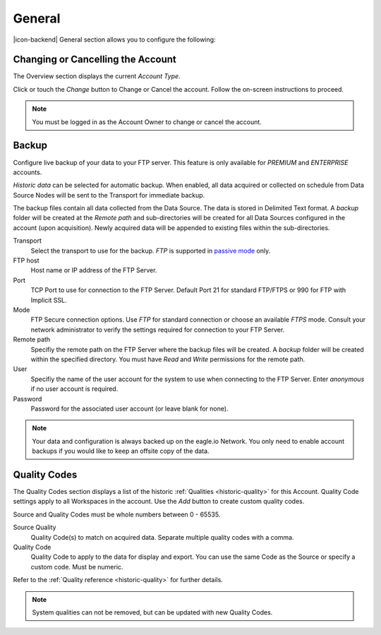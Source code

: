 General
=======
|icon-backend| General section allows you to configure the following:


Changing or Cancelling the Account
----------------------------------
The Overview section displays the current *Account Type*. 

Click or touch the *Change* button to Change or Cancel the account. Follow the on-screen instructions to proceed.

.. note:: 
	You must be logged in as the Account Owner to change or cancel the account.


.. _management-general-qualitycodes:

Backup
------
Configure live backup of your data to your FTP server. This feature is only available for *PREMIUM* and *ENTERPRISE* accounts.

*Historic data* can be selected for automatic backup. When enabled, all data acquired or collected on schedule from Data Source Nodes will be sent to the Transport for immediate backup. 

The backup files contain all data collected from the Data Source. The data is stored in Delimited Text format. A *backup* folder will be created at the *Remote path* and sub-directories will be created for all Data Sources configured in the account (upon acquisition). Newly acquired data will be appended to existing files within the sub-directories.

.. raw:: latex

    \vspace{-10pt}
    
.. only:: not latex

	.. image:: account_backup.png
		:scale: 50 %

	| 

.. only:: latex
	
	| 

	.. image:: account_backup.png
		:scale: 80 %

Transport
	Select the transport to use for the backup. *FTP* is supported in `passive mode <http://en.wikipedia.org/wiki/File_Transfer_Protocol>`_ only.

FTP host
	Host name or IP address of the FTP Server.

Port
	TCP Port to use for connection to the FTP Server. Default Port 21 for standard FTP/FTPS or 990 for FTP with Implicit SSL.

Mode
	FTP Secure connection options. Use *FTP* for standard connection or choose an available *FTPS* mode. Consult your network administrator to verify the settings required for connection to your FTP Server.

Remote path
	Specifiy the remote path on the FTP Server where the backup files will be created. A *backup* folder will be created within the specified directory. You must have *Read* and *Write* permissions for the remote path.

User
	Specifiy the name of the user account for the system to use when connecting to the FTP Server. Enter *anonymous* if no user account is required.

Password
	Password for the associated user account (or leave blank for none).

.. note::
	Your data and configuration is always backed up on the eagle.io Network. You only need to enable account backups if you would like to keep an offsite copy of the data.

.. raw:: latex

    \newpage

Quality Codes
-------------
The Quality Codes section displays a list of the historic :ref:`Qualities <historic-quality>` for this Account. Quality Code settings apply to all Workspaces in the account. Use the *Add* button to create custom quality codes.

Source and Quality Codes must be whole numbers between 0 - 65535.

.. raw:: latex

    \vspace{-10pt}
    
.. only:: not latex

	.. image:: account_quality.png
		:scale: 50 %

	| 

.. only:: latex
	
	| 

	.. image:: account_quality.png
		:scale: 80 %

Source Quality
	Quality Code(s) to match on acquired data. Separate multiple quality codes with a comma.

Quality Code
	Quality Code to apply to the data for display and export. You can use the same Code as the Source or specify a custom code. Must be numeric.

Refer to the :ref:`Quality reference <historic-quality>` for further details.

.. note::
	System qualities can not be removed, but can be updated with new Quality Codes.

.. raw:: latex

    \newpage
